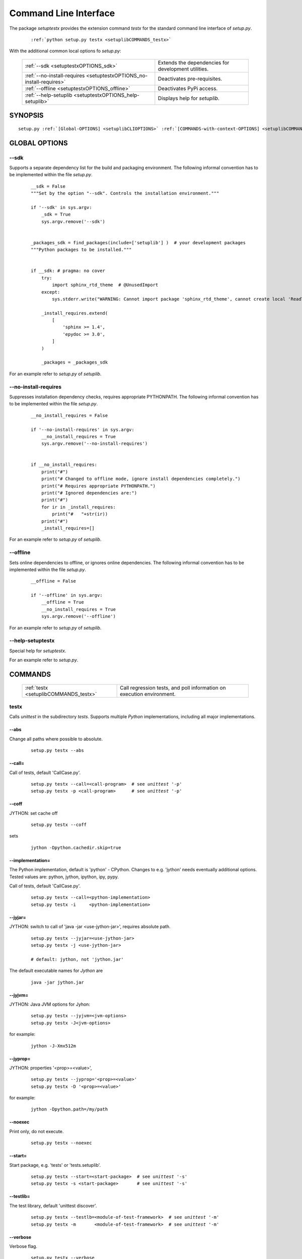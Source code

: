 
.. _SETUPTESTXCOMMANDSCLI:

**********************
Command Line Interface
**********************

The package *setuptestx* provides the extension command *testx* for the standard 
command line interface of *setup.py*.

   .. parsed-literal::

      :ref:`python setup.py testx <setuplibCOMMANDS_testx>`


With the additional common local options fo *setup.py*:

   .. raw:: html

      <div class="tmptab">
      <div class="overviewtab">
   
   +----------------------------------------------------------------------+-----------------------------------------------------+
   | :ref:`--sdk <setuptestxOPTIONS_sdk>`                                 | Extends the dependencies for development utilities. |
   +----------------------------------------------------------------------+-----------------------------------------------------+
   | :ref:`--no-install-requires <setuptestxOPTIONS_no-install-requires>` | Deactivates pre-requisites.                         |
   +----------------------------------------------------------------------+-----------------------------------------------------+
   | :ref:`--offline <setuptestxOPTIONS_offline>`                         | Deactivates PyPi access.                            |
   +----------------------------------------------------------------------+-----------------------------------------------------+
   | :ref:`--help-setuplib <setuptestxOPTIONS_help-setuplib>`             | Displays help for *setuplib*.                       |
   +----------------------------------------------------------------------+-----------------------------------------------------+

   .. raw:: html
   
      </div>
      </div>


.. _setuplibCLISYNOPSIS:

SYNOPSIS
========

.. parsed-literal::

   setup.py :ref:`[Global-OPTIONS] <setuplibCLIOPTIONS>` :ref:`[COMMANDS-with-context-OPTIONS] <setuplibCOMMANDS>` 

.. _setuplibCLIOPTIONS:


GLOBAL OPTIONS
==============

.. index::
   pair: options; --sdk
   pair: setuplib; --sdk

.. _setuptestxOPTIONS_sdk:

-\-sdk
------
Supports a separate dependency list for the build and packaging environment.
The following informal convention has to be implemented within the file *setup.py*.

   .. parsed-literal::
   
      __sdk = False
      """Set by the option "--sdk". Controls the installation environment."""
   
      if '--sdk' in sys.argv:
          _sdk = True
          sys.argv.remove('--sdk')
   
   
      _packages_sdk = find_packages(include=['setuplib'] )  # your development packages
      """Python packages to be installed."""
   
   
      if __sdk: # pragma: no cover
          try:
              import sphinx_rtd_theme  # @UnusedImport
          except:
              sys.stderr.write("WARNING: Cannot import package 'sphinx_rtd_theme', cannot create local 'ReadTheDocs' style.")

          _install_requires.extend(
              [
                  'sphinx >= 1.4',
                  'epydoc >= 3.0',
              ]
          )
   
          _packages = _packages_sdk

For an example refer to *setup.py* of *setuplib*.

.. index::
   pair: options; --no-install-requires
   pair: setuplib; --no-install-requires

.. _setuptestxOPTIONS_no-install-requires:

-\-no-install-requires
----------------------
Suppresses installation dependency checks,
requires appropriate PYTHONPATH.
The following informal convention has to be implemented within the file *setup.py*.

   .. parsed-literal::
   
      __no_install_requires = False
   
      if '--no-install-requires' in sys.argv:
          __no_install_requires = True
          sys.argv.remove('--no-install-requires')
   
   
      if __no_install_requires:
          print("#")
          print("# Changed to offline mode, ignore install dependencies completely.")
          print("# Requires appropriate PYTHONPATH.")
          print("# Ignored dependencies are:")
          print("#")
          for ir in _install_requires:
              print("#   "+str(ir))
          print("#")
          _install_requires=[]

For an example refer to *setup.py* of *setuplib*.

.. index::
   pair: options; --offline
   pair: setuplib; --offline

.. _setuptestxOPTIONS_offline:

-\-offline
----------
Sets online dependencies to offline, or ignores online
dependencies.
The following informal convention has to be implemented within the file *setup.py*.

   .. parsed-literal::
   
      __offline = False
   
      if '--offline' in sys.argv:
          __offline = True
          __no_install_requires = True
          sys.argv.remove('--offline')

For an example refer to *setup.py* of *setuplib*.

.. index::
   pair: options; --help-setuptestx
   pair: setuptestx; --help-setuptestx

.. _setuptestxOPTIONS_help-setuplib:

-\-help-setuptestx
------------------
Special help for *setuptestx*.

For an example refer to *setup.py*.

.. _setuplibCOMMANDS:


COMMANDS
========

   .. index::
      pair: command; build_docx
      pair: command; dist_docx
      pair: command; install_docx

   
   .. raw:: html

      <div class="tmptab">
      <div class="overviewtab">
   
   +---------------------------------------+-----------------------------------------------------------------------+
   | :ref:`testx <setuplibCOMMANDS_testx>` | Call regression tests, and poll information on execution environment. |
   +---------------------------------------+-----------------------------------------------------------------------+

   .. raw:: html
   
      </div>
      </div>


 
.. index::
   pair: commands; testx
   pair: setuplib; testx

.. _setuplibCOMMANDS_testx:

testx
-----
Calls *unittest* in the subdirectory *tests*.
Supports multiple *Python* implementations, including all major implementations. 

.. index::
   pair: testx; --abs

-\-abs
^^^^^^
Change all paths where possible to absolute.

   .. parsed-literal::
   
      setup.py testx --abs

.. index::
   pair: testx; --call

-\-call=
^^^^^^^^
Call of tests, default 'CallCase.py'.

   .. parsed-literal::
   
      setup.py testx --call=<call-program>  # see *unittest* '-p'
      setup.py testx -p <call-program>      # see *unittest* '-p'

.. index::
   pair: testx; --coff

-\-coff
^^^^^^^
JYTHON: set cache off

   .. parsed-literal::
   
      setup.py testx --coff

sets

   .. parsed-literal::
   
      jython -Dpython.cachedir.skip=true

.. index::
   pair: testx; --implementation

-\-implementation=
^^^^^^^^^^^^^^^^^^
The Python implementation, default is 'python' - CPython.
Changes to e.g. 'jython' needs eventually additional options.
Tested values are: python, jython, ipython, ipy, pypy.

Call of tests, default 'CallCase.py'.

   .. parsed-literal::
   
      setup.py testx --call=<python-implementation>
      setup.py testx -i     <python-implementation>

.. index::
   pair: testx; --jyjar

-\-jyjar=
^^^^^^^^^
JYTHON: switch to call of 'java -jar <use-jython-jar>',
requires absolute path.

   .. parsed-literal::
   
      setup.py testx --jyjar=<use-jython-jar>
      setup.py testx -j <use-jython-jar>

      # default: jython, not 'jython.jar'

The default executable names for *Jython* are

   .. parsed-literal::
   
      java -jar jython.jar


.. index::
   pair: testx; --jyjvm

-\-jyjvm=
^^^^^^^^^
JYTHON: Java JVM options for Jyhon: 

   .. parsed-literal::
   
      setup.py testx --jyjvm=<jvm-options>
      setup.py testx -J<jvm-options>

for example:

   .. parsed-literal::

      jython -J-Xmx512m


.. index::
   pair: testx; --jyprop

-\-jyprop=
^^^^^^^^^^
JYTHON: properties '<prop>=<value>',

   .. parsed-literal::
   
      setup.py testx --jyprop='<prop>=<value>'
      setup.py testx -D '<prop>=<value>'

for example:

   .. parsed-literal::

      jython -Dpython.path=/my/path

.. index::
   pair: install_docx; --noexec

-\-noexec
^^^^^^^^^
Print only, do not execute.

   .. parsed-literal::
   
      setup.py testx --noexec

.. index::
   pair: testx; --start

-\-start=
^^^^^^^^^
Start package, e.g. 'tests' or 'tests.setuplib'.

   .. parsed-literal::
   
      setup.py testx --start=<start-package>  # see *unittest* '-s'
      setup.py testx -s <start-package>       # see *unittest* '-s'

.. index::
   pair: testx; --testlib

-\-testlib=
^^^^^^^^^^^
The test library, default 'unittest discover'.

   .. parsed-literal::
   
      setup.py testx --testlb=<module-of-test-framework>  # see *unittest* '-m'
      setup.py testx -m       <module-of-test-framework>  # see *unittest* '-m'

.. index::
   pair: install_docx; --verbose

-\-verbose
^^^^^^^^^^
Verbose flag.

   .. parsed-literal::
   
      setup.py testx --verbose

Passes the verbose flag, e.g. 'jython -v' or 'python -v'.

 
DESCRIPTION
===========

The call interface 'settestx' provides command line extensions for 
the regression tests.

.. _setuplibEXAMPLES:
 

EXAMPLES
========

.. _examples:

* *CPython* - see :ref:`HOWTO_CPYTHON`::

      python setup.py testx --print-vinfo -i python
      python setup.py testx --print-vinfo -i python3
      python setup.py testx --print-vinfo -i python3.5
      python setup.py testx --print-vinfo -i python2

* *IPython* - see :ref:`HOWTO_IPYTHON`::

      python setup.py testx --print-vinfo -i ipython
      python setup.py testx --print-vinfo -i ipython2
      python setup.py testx --print-vinfo -i ipython3

* *IronPython* - see :ref:`HOWTO_IRONPYTHON`:

* *Jython*::

      python setup.py testx --print-vinfo -i jython

* *PyPy* - see :ref:`HOWTO_PYPY`::

      python setup.py testx --print-vinfo -i pypy
      python setup.py testx --print-vinfo -i pypy2
      python setup.py testx --print-vinfo -i pypy3

The *setuptestx* supports hereby basic subprocess calls by *os.system()*,
thus supports the modification of the called environment by shell inheritance.
For example in case of the *bash*::

   PATH=/opt/pypy/pypy3.5-5.10.1/bin/:$PATH python setup.py testx --print-vinfo -i pypy

For more advanced options refer to a never release of the *epyunit* [EPYUNIT]_.


SEE ALSO
========
   :ref:`setuplib <SETUPTESTXCOMMANDSCLI>`,
   [setuptools]_, [distutils]_


LICENSE
=======
   :ref:`modified Artistic License <MODIFIED_ARTISTIC_LICENSE_20>` = :ref:`ArtisticLicense20 <ARTISTIC_LICENSE_20>` + :ref:`Peer-to-Peer-Fairplay-amendments <LICENSES_AMENDMENTS>` 


COPYRIGHT
=========
   Copyright (C)2019 Arno-Can Uestuensoez @Ingenieurbuero Arno-Can Uestuensoez
